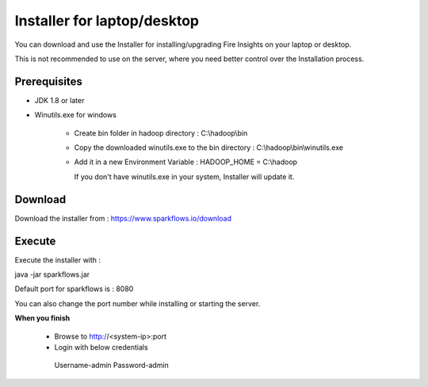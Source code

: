 Installer for laptop/desktop
============================

You can download and use the Installer for installing/upgrading Fire Insights on your laptop or desktop.

This is not recommended to use on the server, where you need better control over the Installation process.

Prerequisites
-------------

- JDK 1.8 or later

- Winutils.exe for windows

   - Create bin folder in hadoop directory : C:\\hadoop\\bin
   - Copy the downloaded winutils.exe to the bin directory : C:\\hadoop\\bin\\winutils.exe
   - Add it in a new Environment Variable : HADOOP_HOME = C:\\hadoop
   
     If you don't have winutils.exe in your system, Installer will update it.  

Download
--------

Download the installer from : https://www.sparkflows.io/download


Execute
-------

Execute the installer with :

java -jar sparkflows.jar

Default port for sparkflows is : 8080

You can also change the port number while installing or starting the server.

**When you finish**

 - Browse to http://<system-ip>:port

 -	Login with below credentials 
   Username-admin
   Password-admin
